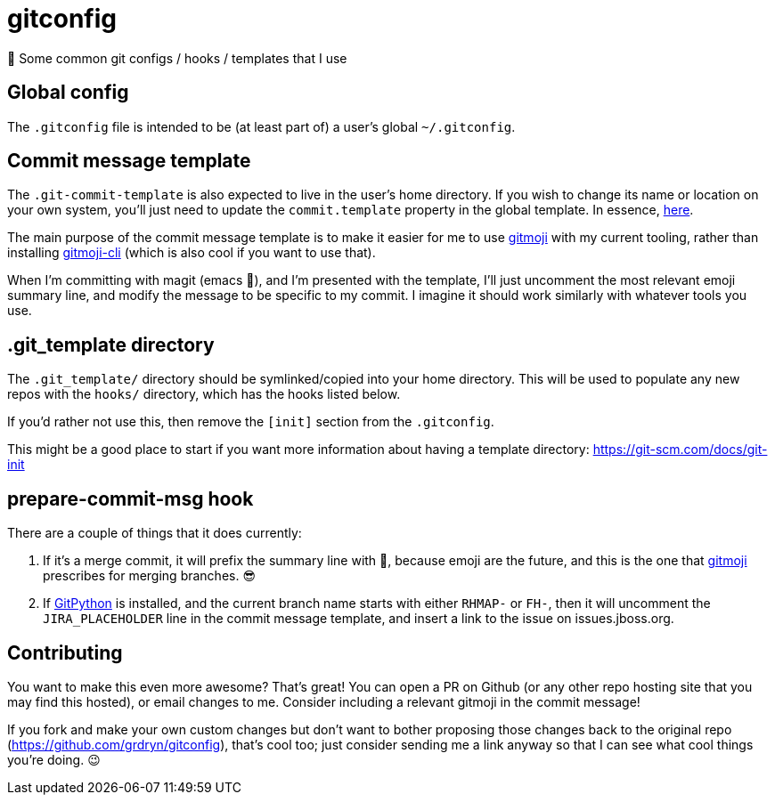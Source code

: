 = gitconfig

📝 Some common git configs / hooks / templates that I use

== Global config

The `.gitconfig` file is intended to be (at least part of) a user's
 global `~/.gitconfig`.

== Commit message template

The `.git-commit-template` is also expected to live in the user's home
 directory. If you wish to change its name or location on your own
 system, you'll just need to update the `commit.template` property in
 the global template. In essence, link:.gitconfig#L73[here].

The main purpose of the commit message template is to make it easier
 for me to use https://gitmoji.carloscuesta.me/[gitmoji] with my
 current tooling, rather than installing
 https://github.com/carloscuesta/gitmoji-cli[gitmoji-cli] (which is
 also cool if you want to use that).

When I'm committing with magit (emacs 💖), and I'm presented with the
 template, I'll just uncomment the most relevant emoji summary line,
 and modify the message to be specific to my commit. I imagine it
 should work similarly with whatever tools you use.

== .git_template directory

The `.git_template/` directory should be symlinked/copied into your
 home directory.  This will be used to populate any new repos with the
 `hooks/` directory, which has the hooks listed below.

If you'd rather not use this, then remove the `[init]` section from
 the `.gitconfig`.

This might be a good place to start if you want more information about
 having a template directory: https://git-scm.com/docs/git-init

== prepare-commit-msg hook

There are a couple of things that it does currently:

. If it's a merge commit, it will prefix the summary line with 🔀,
 because emoji are the future, and this is the one that
 https://gitmoji.carloscuesta.me/[gitmoji] prescribes for merging
 branches. 😎

. If http://gitpython.readthedocs.io/en/stable/[GitPython] is
 installed, and the current branch name starts with either `RHMAP-` or
 `FH-`, then it will uncomment the `JIRA_PLACEHOLDER` line in the commit
 message template, and insert a link to the issue on issues.jboss.org.

== Contributing

You want to make this even more awesome? That's great! You can open a
 PR on Github (or any other repo hosting site that you may find this
 hosted), or email changes to me. Consider including a relevant
 gitmoji in the commit message!

If you fork and make your own custom changes but don't want to bother
 proposing those changes back to the original repo
 (https://github.com/grdryn/gitconfig), that's cool too; just consider
 sending me a link anyway so that I can see what cool things you're
 doing. 😉
